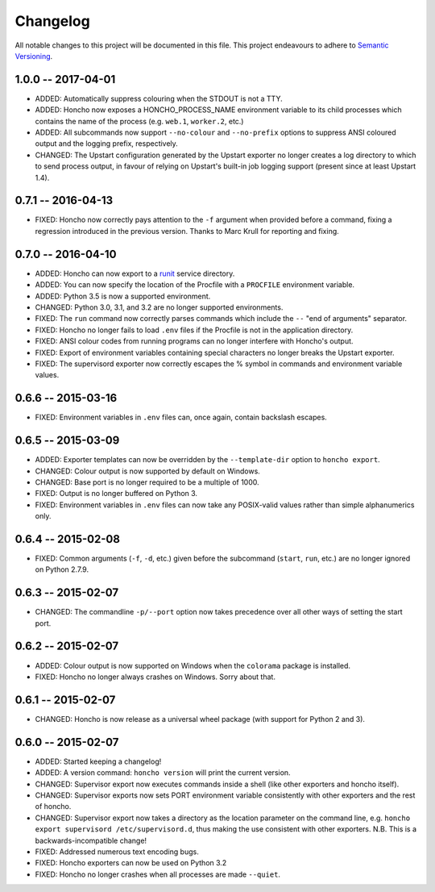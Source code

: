 Changelog
=========

All notable changes to this project will be documented in this file. This
project endeavours to adhere to `Semantic Versioning`_.

.. _Semantic Versioning: http://semver.org/

1.0.0 -- 2017-04-01
-------------------

- ADDED: Automatically suppress colouring when the STDOUT is not a TTY.
- ADDED: Honcho now exposes a HONCHO_PROCESS_NAME environment variable to its
  child processes which contains the name of the process (e.g. ``web.1``,
  ``worker.2``, etc.)
- ADDED: All subcommands now support ``--no-colour`` and ``--no-prefix`` options
  to suppress ANSI coloured output and the logging prefix, respectively.
- CHANGED: The Upstart configuration generated by the Upstart exporter no longer
  creates a log directory to which to send process output, in favour of relying
  on Upstart's built-in job logging support (present since at least Upstart
  1.4).

0.7.1 -- 2016-04-13
-------------------

- FIXED: Honcho now correctly pays attention to the ``-f`` argument when
  provided before a command, fixing a regression introduced in the previous
  version. Thanks to Marc Krull for reporting and fixing.

0.7.0 -- 2016-04-10
-------------------

* ADDED: Honcho can now export to a `runit <http://smarden.org/runit/>`_ service
  directory.
* ADDED: You can now specify the location of the Procfile with a ``PROCFILE``
  environment variable.
* ADDED: Python 3.5 is now a supported environment.
* CHANGED: Python 3.0, 3.1, and 3.2 are no longer supported environments.
* FIXED: The ``run`` command now correctly parses commands which include the
  ``--`` "end of arguments" separator.
* FIXED: Honcho no longer fails to load ``.env`` files if the Procfile is not in
  the application directory.
* FIXED: ANSI colour codes from running programs can no longer interfere with
  Honcho's output.
* FIXED: Export of environment variables containing special characters no longer
  breaks the Upstart exporter.
* FIXED: The supervisord exporter now correctly escapes the % symbol in commands
  and environment variable values.

0.6.6 -- 2015-03-16
-------------------

* FIXED: Environment variables in ``.env`` files can, once again, contain
  backslash escapes.


0.6.5 -- 2015-03-09
-------------------

* ADDED: Exporter templates can now be overridden by the ``--template-dir``
  option to ``honcho export``.
* CHANGED: Colour output is now supported by default on Windows.
* CHANGED: Base port is no longer required to be a multiple of 1000.
* FIXED: Output is no longer buffered on Python 3.
* FIXED: Environment variables in ``.env`` files can now take any POSIX-valid
  values rather than simple alphanumerics only.

0.6.4 -- 2015-02-08
-------------------

* FIXED: Common arguments (``-f``, ``-d``, etc.) given before the subcommand
  (``start``, ``run``, etc.) are no longer ignored on Python 2.7.9.

0.6.3 -- 2015-02-07
-------------------

* CHANGED: The commandline ``-p/--port`` option now takes precedence over all
  other ways of setting the start port.

0.6.2 -- 2015-02-07
-------------------

* ADDED: Colour output is now supported on Windows when the ``colorama``
  package is installed.
* FIXED: Honcho no longer always crashes on Windows. Sorry about that.

0.6.1 -- 2015-02-07
-------------------

* CHANGED: Honcho is now release as a universal wheel package (with support for
  Python 2 and 3).

0.6.0 -- 2015-02-07
-------------------

* ADDED: Started keeping a changelog!
* ADDED: A version command: ``honcho version`` will print the current version.
* CHANGED: Supervisor export now executes commands inside a shell (like other
  exporters and honcho itself).
* CHANGED: Supervisor exports now sets PORT environment variable consistently
  with other exporters and the rest of honcho.
* CHANGED: Supervisor export now takes a directory as the location parameter on
  the command line, e.g. ``honcho export supervisord /etc/supervisord.d``, thus
  making the use consistent with other exporters. N.B. This is a
  backwards-incompatible change!
* FIXED: Addressed numerous text encoding bugs.
* FIXED: Honcho exporters can now be used on Python 3.2
* FIXED: Honcho no longer crashes when all processes are made ``--quiet``.

